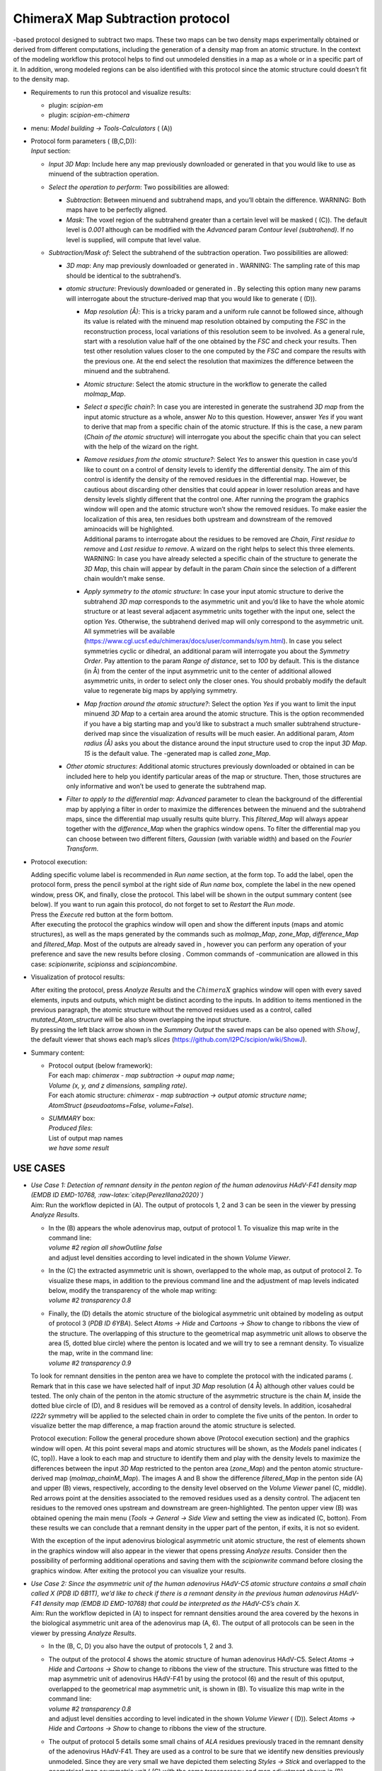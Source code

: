 .. _`app:chimeraMapSubtraction`:

ChimeraX Map Subtraction protocol
=================================

-based protocol designed to subtract two maps. These two maps can be two
density maps experimentally obtained or derived from different
computations, including the generation of a density map from an atomic
structure. In the context of the modeling workflow this protocol helps
to find out unmodeled densities in a map as a whole or in a specific
part of it. In addition, wrong modeled regions can be also identified
with this protocol since the atomic structure could doesn’t fit to the
density map.

-  Requirements to run this protocol and visualize results:

   -  plugin: *scipion-em*

   -  plugin: *scipion-em-chimera*

-  menu: *Model building -> Tools-Calculators* ( (A))

   .. figure:: Images_appendix/Fig309.pdf
      :alt: Protocol . A: Protocol location in menu. B: Protocol form to
      subtract two maps. C: Param option *Mask*. D: Protocol form to
      subtract an atomic structure from a map. All possible params are
      shown.
      :name: fig:app_protocol_map_subtract_1
      :width: 85.0%

      Protocol . A: Protocol location in menu. B: Protocol form to
      subtract two maps. C: Param option *Mask*. D: Protocol form to
      subtract an atomic structure from a map. All possible params are
      shown.

-  | Protocol form parameters ( (B,C,D)):
   | *Input* section:

   -  *Input 3D Map*: Include here any map previously downloaded or
      generated in that you would like to use as minuend of the
      subtraction operation.

   -  *Select the operation to perform*: Two possibilities are allowed:

      -  *Subtraction*: Between minuend and subtrahend maps, and you’ll
         obtain the difference. WARNING: Both maps have to be perfectly
         aligned.

      -  *Mask*: The voxel region of the subtrahend greater than a
         certain level will be masked ( (C)). The default level is
         *0.001* although can be modified with the *Advanced* param
         *Contour level (subtrahend)*. If no level is supplied, will
         compute that level value.

   -  *Subtraction/Mask of*: Select the subtrahend of the subtraction
      operation. Two possibilities are allowed:

      -  *3D map*: Any map previously downloaded or generated in .
         WARNING: The sampling rate of this map should be identical to
         the subtrahend’s.

      -  *atomic structure*: Previously downloaded or generated in . By
         selecting this option many new params will interrogate about
         the structure-derived map that you would like to generate (
         (D)).

         -  *Map resolution (Å)*: This is a tricky param and a uniform
            rule cannot be followed since, although its value is related
            with the minuend map resolution obtained by computing the
            *FSC* in the reconstruction process, local variations of
            this resolution seem to be involved. As a general rule,
            start with a resolution value half of the one obtained by
            the *FSC* and check your results. Then test other resolution
            values closer to the one computed by the *FSC* and compare
            the results with the previous one. At the end select the
            resolution that maximizes the difference between the minuend
            and the subtrahend.

         -  *Atomic structure*: Select the atomic structure in the
            workflow to generate the called *molmap_Map*.

         -  *Select a specific chain?*: In case you are interested in
            generate the sustrahend *3D map* from the input atomic
            structure as a whole, answer *No* to this question. However,
            answer *Yes* if you want to derive that map from a specific
            chain of the atomic structure. If this is the case, a new
            param (*Chain of the atomic structure*) will interrogate you
            about the specific chain that you can select with the help
            of the wizard on the right.

         -  | *Remove residues from the atomic structure?*: Select *Yes*
              to answer this question in case you’d like to count on a
              control of density levels to identify the differential
              density. The aim of this control is identify the density
              of the removed residues in the differential map. However,
              be cautious about discarding other densities that could
              appear in lower resolution areas and have density levels
              slightly different that the control one. After running the
              program the graphics window will open and the atomic
              structure won’t show the removed residues. To make easier
              the localization of this area, ten residues both upstream
              and downstream of the removed aminoacids will be
              highlighted.
            | Additional params to interrogate about the residues to be
              removed are *Chain*, *First residue to remove* and *Last
              residue to remove*. A wizard on the right helps to select
              this three elements. WARNING: In case you have already
              selected a specific chain of the structure to generate the
              *3D Map*, this chain will appear by default in the param
              *Chain* since the selection of a different chain wouldn’t
              make sense.

         -  *Apply symmetry to the atomic structure*: In case your input
            atomic structure to derive the subtrahend *3D map*
            corresponds to the asymmetric unit and you’d like to have
            the whole atomic structure or at least several adjacent
            asymmetric units together with the input one, select the
            option *Yes*. Otherwise, the subtrahend derived map will
            only correspond to the asymmetric unit. All symmetries will
            be available
            (https://www.cgl.ucsf.edu/chimerax/docs/user/commands/sym.html).
            In case you select symmetries cyclic or dihedral, an
            additional param will interrogate you about the *Symmetry
            Order*. Pay attention to the param *Range of distance*, set
            to *100* by default. This is the distance (in Å) from the
            center of the input asymmetric unit to the center of
            additional allowed asymmetric units, in order to select only
            the closer ones. You should probably modify the default
            value to regenerate big maps by applying symmetry.

         -  *Map fraction around the atomic structure?*: Select the
            option *Yes* if you want to limit the input minuend *3D Map*
            to a certain area around the atomic structure. This is the
            option recommended if you have a big starting map and you’d
            like to substract a much smaller subtrahend
            structure-derived map since the visualization of results
            will be much easier. An additional param, *Atom radius (Å)*
            asks you about the distance around the input structure used
            to crop the input *3D Map*. *15* is the default value. The
            -generated map is called *zone_Map*.

      -  *Other atomic structures*: Additional atomic structures
         previously downloaded or obtained in can be included here to
         help you identify particular areas of the map or structure.
         Then, those structures are only informative and won’t be used
         to generate the subtrahend map.

      -  *Filter to apply to the differential map*: *Advanced* parameter
         to clean the background of the differential map by applying a
         filter in order to maximize the differences between the minuend
         and the subtrahend maps, since the differential map usually
         results quite blurry. This *filtered_Map* will always appear
         together with the *difference_Map* when the graphics window
         opens. To filter the differential map you can choose between
         two different filters, *Gaussian* (with variable width) and
         based on the *Fourier Transform*.

-  Protocol execution:

   | Adding specific volume label is recommended in *Run name* section,
     at the form top. To add the label, open the protocol form, press
     the pencil symbol at the right side of *Run name* box, complete the
     label in the new opened window, press OK, and finally, close the
     protocol. This label will be shown in the output summary content
     (see below). If you want to run again this protocol, do not forget
     to set to *Restart* the *Run mode*.
   | Press the *Execute* red button at the form bottom.
   | After executing the protocol the graphics window will open and show
     the different inputs (maps and atomic structures), as well as the
     maps generated by the commands such as *molmap_Map*, *zone_Map*,
     *difference_Map* and *filtered_Map*. Most of the outputs are
     already saved in , however you can perform any operation of your
     preference and save the new results before closing . Common
     commands of -communication are allowed in this case:
     *scipionwrite*, *scipionss* and *scipioncombine*.

-  Visualization of protocol results:

   | After exiting the protocol, press *Analyze Results* and the
     :math:`ChimeraX` graphics window will open with every saved
     elements, inputs and outputs, which might be distinct acording to
     the inputs. In addition to items mentioned in the previous
     paragraph, the atomic structure without the removed residues used
     as a control, called *mutated_Atom_structure* will be also shown
     overlapping the input structure.
   | By pressing the left black arrow shown in the *Summary Output* the
     saved maps can be also opened with :math:`ShowJ`, the default
     viewer that shows each map’s *slices*
     (https://github.com/I2PC/scipion/wiki/ShowJ).

-  Summary content:

   -  | Protocol output (below framework):
      | For each map: *chimerax - map subtraction -> ouput map name*;
      | *Volume (x, y, and z dimensions, sampling rate)*.
      | For each atomic structure: *chimerax - map subtraction -> output
        atomic structure name*;
      | *AtomStruct (pseudoatoms=False, volume=False*).

   -  | *SUMMARY* box:
      | *Produced files*:
      | List of output map names
      | *we have some result*

USE CASES
~~~~~~~~~

-  | *Use Case 1: Detection of remnant density in the penton region of
     the human adenovirus HAdV-F41 density map (EMDB ID EMD-10768,
     :raw-latex:`\citep{PerezIllana2020}`)*
   | Aim: Run the workflow depicted in (A). The output of protocols 1, 2
     and 3 can be seen in the viewer by pressing *Analyze Results*.

   -  | In the (B) appears the whole adenovirus map, output of protocol
        1. To visualize this map write in the command line:
      | *volume #2 region all showOutline false*
      | and adjust level densities according to level indicated in the
        shown *Volume Viewer*.

   -  | In the (C) the extracted asymmetric unit is shown, overlapped to
        the whole map, as output of protocol 2. To visualize these maps,
        in addition to the previous command line and the adjustment of
        map levels indicated below, modify the transparency of the whole
        map writing:
      | *volume #2 transparency 0.8*

   -  | Finally, the (D) details the atomic structure of the biological
        asymmetric unit obtained by modeling as output of protocol 3
        (*PDB ID 6YBA*). Select *Atoms -> Hide* and *Cartoons -> Show*
        to change to ribbons the view of the structure. The overlapping
        of this structure to the geometrical map asymmetric unit allows
        to observe the area (5, dotted blue circle) where the penton is
        located and we will try to see a remnant density. To visualize
        the map, write in the command line:
      | *volume #2 transparency 0.9*

   .. figure:: Images_appendix/Fig310.pdf
      :alt: (A) workflow showing protocols 1, 2, 3 and 4. (B) Adenovirus
      HAdV-F41 map image. (C) Map geometrical asymmetric unit extracted
      from the adenovirus map. (D) Adenovirus atomic structure of the
      biological asymmetric unit overlapped to the geometrical map unit.
      :name: fig:app_usecase_mapsubtract_1

      (A) workflow showing protocols 1, 2, 3 and 4. (B) Adenovirus
      HAdV-F41 map image. (C) Map geometrical asymmetric unit extracted
      from the adenovirus map. (D) Adenovirus atomic structure of the
      biological asymmetric unit overlapped to the geometrical map unit.

   To look for remnant densities in the penton area we have to complete
   the protocol with the indicated params (. Remark that in this case we
   have selected half of input *3D Map* resolution (4 Å) although other
   values could be tested. The only chain of the penton in the atomic
   structure of the asymmetric structure is the chain *M*, inside the
   dotted blue circle of (D), and 8 residues will be removed as a
   control of density levels. In addition, icosahedral *I222r* symmetry
   will be applied to the selected chain in order to complete the five
   units of the penton. In order to visualize better the map difference,
   a map fraction around the atomic structure is selected.

   .. figure:: Images_appendix/Fig311.pdf
      :alt: Completing the protocol to find renmant densities in the
      penton area of the adenovirus map.
      :name: fig:app_usecase_mapsubtract_2

      Completing the protocol to find renmant densities in the penton
      area of the adenovirus map.

   Protocol execution: Follow the general procedure shown above
   (Protocol execution section) and the graphics window will open. At
   this point several maps and atomic structures will be shown, as the
   *Models* panel indicates ( (C, top)). Have a look to each map and
   structure to identify them and play with the density levels to
   maximize the differences between the input *3D Map* restricted to the
   penton area (*zone_Map*) and the penton atomic structure-derived map
   (*molmap_chainM_Map*). The images A and B show the difference
   *filtered_Map* in the penton side (A) and upper (B) views,
   respectively, according to the density level observed on the *Volume
   Viewer* panel (C, middle). Red arrows point at the densities
   associated to the removed residues used as a density control. The
   adjacent ten residues to the removed ones upstream and downstream are
   green-highlighted. The penton upper view (B) was obtained opening the
   main menu (*Tools -> General -> Side View* and setting the view as
   indicated (C, botton). From these results we can conclude that a
   remnant density in the upper part of the penton, if exits, it is not
   so evident.

   .. figure:: Images_appendix/Fig312.pdf
      :alt: (A) Side view of the adenovirus penton atomic structure
      (magenta) and the gaussian filtered difference map (grey). (B)
      Upper view. (C) From top to bottom, *Models* panel, *Volume
      Viewer* panel, specified for the gaussian filtered difference map,
      and *Side View* panel, respectively.
      :name: fig:app_usecase_mapsubtract_3

      (A) Side view of the adenovirus penton atomic structure (magenta)
      and the gaussian filtered difference map (grey). (B) Upper view.
      (C) From top to bottom, *Models* panel, *Volume Viewer* panel,
      specified for the gaussian filtered difference map, and *Side
      View* panel, respectively.

   With the exception of the input adenovirus biological asymmetric unit
   atomic structure, the rest of elements shown in the graphics window
   will also appear in the viewer that opens pressing *Analyze results*.
   Consider then the possibility of performing additional operations and
   saving them with the *scipionwrite* command before closing the
   graphics window. After exiting the protocol you can visualize your
   results.

-  | *Use Case 2: Since the asymmetric unit of the human adenovirus
     HAdV-C5 atomic structure contains a small chain called X (PDB ID
     6B1T), we’d like to check if there is a remnant density in the
     previous human adenovirus HAdV-F41 density map (EMDB ID EMD-10768)
     that could be interpreted as the HAdV-C5’s chain X.*
   | Aim: Run the workflow depicted in (A) to inspect for remnant
     densities around the area covered by the hexons in the biological
     asymmetric unit area of the adenovirus map (A, 6). The output of
     all protocols can be seen in the viewer by pressing *Analyze
     Results*.

   -  In the (B, C, D) you also have the output of protocols 1, 2 and 3.

   -  | The output of the protocol 4 shows the atomic structure of human
        adenovirus HAdV-C5. Select *Atoms -> Hide* and *Cartoons ->
        Show* to change to ribbons the view of the structure. This
        structure was fitted to the map asymmetric unit of adenovirus
        HAdV-F41 by using the protocol (6) and the result of this
        oputput, overlapped to the geometrical map asymmetric unit, is
        shown in (B). To visualize this map write in the command line:
      | *volume #2 transparency 0.8*
      | and adjust level densities according to level indicated in the
        shown *Volume Viewer* ( (D)). Select *Atoms -> Hide* and
        *Cartoons -> Show* to change to ribbons the view of the
        structure.

   -  The output of protocol 5 details some small chains of *ALA*
      residues previously traced in the remnant density of the
      adenovirus HAdV-F41. They are used as a control to be sure that we
      identify new densities previously unmodeled. Since they are very
      small we have depicted them selecting *Styles -> Stick* and
      overlapped to the geometrical map asymmetric unit ( (C) with the
      same transparency and map adjustment shown in (B).

   .. figure:: Images_appendix/Fig314.pdf
      :alt: (A) workflow showing protocols 1-7. (B) HAdV-F41 adenovirus
      geometrical map asymmetric unit (grey) and, fitted to it, the
      atomic structure of the biological asymmetric unit atomic
      structure of HAdV-C5 adenovirus (colored). (C) HAdV-F41 adenovirus
      geometrical map asymmetric unit (grey) and some small aminoacid
      chains previously traced in the remnant density, imported in the
      protocol 5 (colored). (D) Level of density selected to visualize
      the map in B and C.
      :name: fig:app_usecase_mapsubtract_4

      (A) workflow showing protocols 1-7. (B) HAdV-F41 adenovirus
      geometrical map asymmetric unit (grey) and, fitted to it, the
      atomic structure of the biological asymmetric unit atomic
      structure of HAdV-C5 adenovirus (colored). (C) HAdV-F41 adenovirus
      geometrical map asymmetric unit (grey) and some small aminoacid
      chains previously traced in the remnant density, imported in the
      protocol 5 (colored). (D) Level of density selected to visualize
      the map in B and C.

   | To look for remnant densities in the area of hexons we have to
     complete the protocol with the indicated params (. As in the
     previous use case, we have selected half of input *3D Map*
     resolution (4 Å) although other values could be tested.
   | Taking into account that the remnant densitities could be quite
     inconspicuous we are going to use two different controls this time.
     One of them will be, as in the previous use case, the deletion of 5
     residues of hexon chain *D*, in a region presumed to be quite close
     to the remnant density that we are looking for. The second control
     will be some small aminoacid chains previously traced in the
     remnant density since we’d like to discriminate between this
     density and other new one and unmodeled. These extra small chains
     have to be included in the form param *Other atomic structures*.
   | Although this time we do not have to consider a specific chain or
     applying symmetry, since we have to look for a chain similar to
     HAdV-C5 adenovirus chain *X*, it is quite recommendable to include
     in the form param *Other atomic structures* the structure 6B1T
     fitted to the geometrical map asymmetric unit, as shown in (B), and
     obtained from protocol 6 (A).

   .. figure:: Images_appendix/Fig313.pdf
      :alt: Completing the protocol to find renmant densities in the
      biological asymmetric unit area of the adenovirus map.
      :name: fig:app_usecase_mapsubtract_5

      Completing the protocol to find renmant densities in the
      biological asymmetric unit area of the adenovirus map.

   | Protocol execution: Follow the general procedure shown above
     (Protocol execution section) and the graphics window will open. At
     this point several maps and atomic structures will be shown, as the
     *Models* panel indicates ( (A, bottom)), except the *model* *#6*.
     Have a look to each map and structure to identify them and play
     with the density levels to maximize the differences between the
     input *3D Map* (*output_volume.mrc*) and the *6YBA* atomic
     structure-derived map (*molmap_Map*). The (A) show the difference
     *filtered_Map* obtained. The zoom in on the framed area displays in
     detail the difference considering two different map levels (B and
     C). To have this view, besides select the molecules to show
     according to the *Models* panel (A, bottom), write in command line:
   | *volume #2 transparency 0.8*
   | *select #4/X*
   | *save /tmp/6b1t_chainX.cif format mmcif models #4 selectedOnly
     true*
   | *open /tmp/6b1t_chainX.cif*
   | HAdV-C5 adenovirus chain *X* can be visualized as *model* *#6*.

   The result, described in , doesn’t demonstrate a clear continuous
   density in the proximity of the HAdV-C5 adenovirus chain *X*.
   Although not very evident, it could be there. Then we cannot conclude
   that it doesn’t exit, only that we were unable to identify it.

   .. figure:: Images_appendix/Fig315.pdf
      :alt: (A) Gaussian filtered difference map (grey) of adenovirus
      HAdV-F41 asymmetric unit (top) and *Models* panel of items loaded
      in including the *model* *#6* (bottom). (B) Zoom in on the
      subtracted area with the map density level indicated in the
      *Volume Viewer* below . (C) Idem with a higher cleaning of the
      background. The red arrow points at the control density. The green
      arrow points at the HAdV-C5 adenovirus chain *X*. The purple arrow
      points at one of the adenovirus HAdV-F41 small chains previously
      traced.
      :name: fig:app_usecase_mapsubtract_6

      (A) Gaussian filtered difference map (grey) of adenovirus HAdV-F41
      asymmetric unit (top) and *Models* panel of items loaded in
      including the *model* *#6* (bottom). (B) Zoom in on the subtracted
      area with the map density level indicated in the *Volume Viewer*
      below . (C) Idem with a higher cleaning of the background. The red
      arrow points at the control density. The green arrow points at the
      HAdV-C5 adenovirus chain *X*. The purple arrow points at one of
      the adenovirus HAdV-F41 small chains previously traced.
